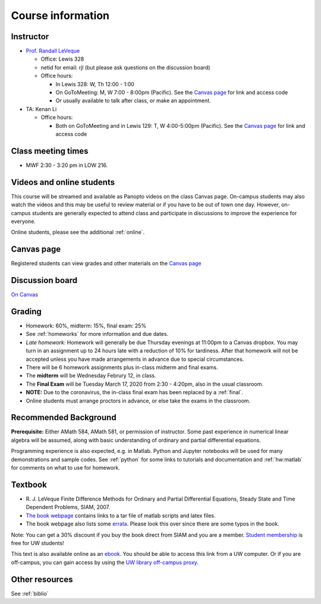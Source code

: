 
.. _info:

=============================================================
Course information
=============================================================


Instructor
---------------

* `Prof. Randall LeVeque <http://faculty.washington.edu/rjl>`_

  * Office: Lewis 328 
  * netid for email: rjl (but please ask questions on the discussion board)
  * Office hours: 

    - In Lewis 328: W, Th 12:00 - 1:00
    - On GoToMeeting: M, W 7:00 - 8:00pm (Pacific).  
      See the `Canvas page <https://canvas.uw.edu/courses/1352870>`_
      for link and access code
    - Or usually available to talk after class, or make an appointment.

* TA: Kenan Li

  * Office hours: 

    - Both on GoToMeeting and in Lewis 129: T, W 4:00-5:00pm (Pacific). 
      See the `Canvas page <https://canvas.uw.edu/courses/1352870>`_
      for link and access code

Class meeting times
-------------------

* MWF 2:30 - 3:20 pm in LOW 216.

Videos and online students 
--------------------------

This course will be streamed and available as Panopto videos on the 
class Canvas page.  On-campus students may also watch the videos and this
may be useful to review material or if you have to be out of town one day.
However, on-campus students are generally expected to attend class and
participate in discussions to improve the experience for everyone.

Online students, please see the additional :ref:`online`.

Canvas page
-----------

Registered students can view grades and other materials 
on the `Canvas page <https://canvas.uw.edu/courses/1352870>`_

Discussion board
----------------

`On Canvas <https://canvas.uw.edu/courses/1352870/discussion_topics>`_


Grading
-------

* Homework: 60%, midterm: 15%, final exam: 25%
* See :ref:`homeworks` for more information and due dates. 
* *Late homework:*  Homework will generally be due Thursday evenings at
  11:00pm to a Canvas dropbox.  You may turn in an assignment up to 24
  hours late with a reduction of 10% for tardiness.  After that homework
  will not be accepted unless you have made arrangements in advance due to 
  special circumstances.
* There will be 6 homework assignments plus in-class midterm 
  and final exams.  
* The **midterm** will be Wednesday Februry 12, in class.
* The **Final Exam** will be Tuesday March 17, 2020 from 2:30 - 4:20pm, 
  also in the usual classroom.
* **NOTE:** Due to the coronavirus, the in-class final exam has been
  replaced by a :ref:`final`.
* Online students must arrange proctors in advance, or else take the exams
  in the classroom.


.. _syllabus:

Recommended Background
----------------------

**Prerequisite:** Either AMath 584, AMath 581, or permission of instructor.
Some past experience in numerical linear algebra
will be assumed, along with basic understanding of ordinary and
partial differential equations.

Programming experience is also expected, e.g. in Matlab.
Python and Jupyter notebooks will be used for many 
demonstrations and sample codes.  
See :ref:`python` for some links to tutorials and documentation
and :ref:`hw:matlab` for comments on what to use for homework.



Textbook
--------

- R. J. LeVeque 
  Finite Difference Methods for Ordinary and Partial Differential
  Equations, Steady State and Time Dependent Problems, SIAM, 2007.

- `The book webpage <http://faculty.washington.edu/rjl/fdmbook/>`_ 
  contains links to a tar file of matlab scripts and latex files.

- The book webpage also lists some
  `errata <http://faculty.washington.edu/rjl/fdmbook/errata.html>`_.
  Please look this over since there are some typos in the book.

Note: You can get a 30% discount if you buy the book direct from
SIAM and you are a member.  `Student membership
<http://www.siam.org/students/memberships.php>`_  is free for 
UW students!

This text is also available online as an `ebook
<https://doi.org/10.1137/1.9780898717839>`_.
You should be able to access this link from a UW computer.  
Or if you are off-campus, you can gain
access by using the `UW library off-campus proxy
<http://www.lib.washington.edu/help/connect.html>`_.

Other resources
----------------

See :ref:`biblio`
